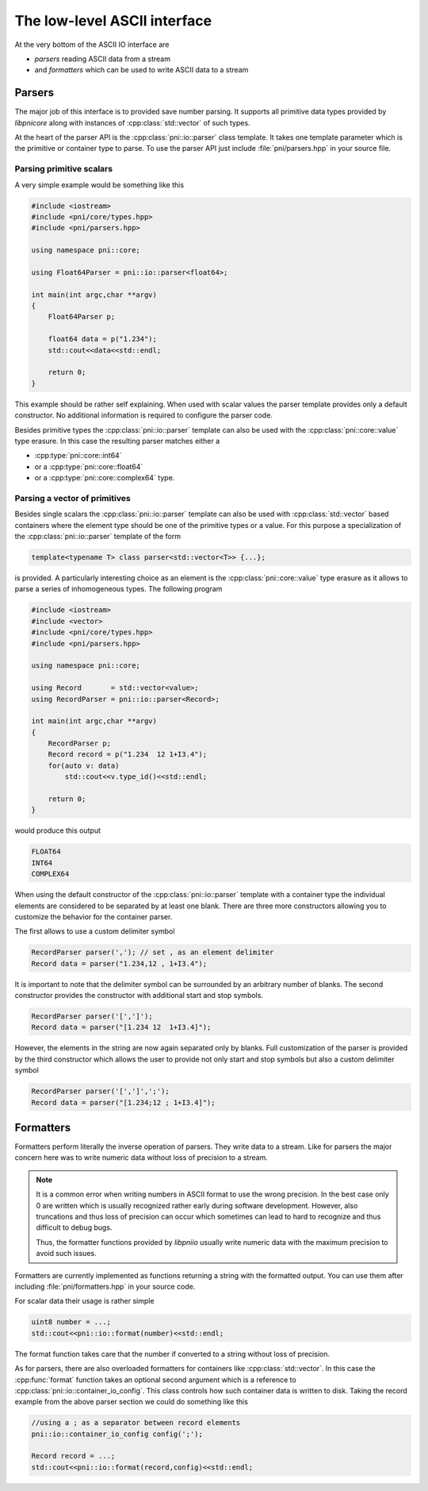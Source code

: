 =============================
The low-level ASCII interface
=============================

At the very bottom of the ASCII IO interface are 

* *parsers* reading ASCII data from a stream
* and *formatters* which can be used to write ASCII data to a stream

Parsers
=======

The major job of this interface is to provided save number parsing. It supports 
all primitive data types provided by *libpnicore* along with instances of 
:cpp:class:`std::vector` of such types.

At the heart of the parser API is the :cpp:class:`pni::io::parser` class 
template. It takes one template parameter which is the primitive or container 
type to parse. To use the parser API just include :file:`pni/parsers.hpp` in 
your source file. 

Parsing primitive scalars
~~~~~~~~~~~~~~~~~~~~~~~~~

A very simple example would be something like this

.. code-block:: cpp

   #include <iostream>
   #include <pni/core/types.hpp>
   #include <pni/parsers.hpp>
   
   using namespace pni::core;
   
   using Float64Parser = pni::io::parser<float64>;
   
   int main(int argc,char **argv)
   {
       Float64Parser p;
   
       float64 data = p("1.234");
       std::cout<<data<<std::endl;
   
       return 0;
   }
   
This example should be rather self explaining. 
When used with scalar values the parser template provides only a default 
constructor. No additional information is required to configure the 
parser code. 

Besides primitive types the :cpp:class:`pni::io::parser` template can also be 
used with the :cpp:class:`pni::core::value` type erasure. In this case the 
resulting parser matches either a 

* :cpp:type:`pni::core::int64`
* or a :cpp:type:`pni::core::float64`
* or a :cpp:type:`pni::core::complex64` type.


Parsing a vector of primitives
~~~~~~~~~~~~~~~~~~~~~~~~~~~~~~

Besides single scalars the :cpp:class:`pni::io::parser` template can also be 
used with :cpp:class:`std::vector` based containers where the element type 
should be one of the primitive types or a value. 
For this purpose a specialization of the :cpp:class:`pni::io::parser` template 
of the form

.. code-block:: cpp

   template<typename T> class parser<std::vector<T>> {...};

is provided. A particularly interesting choice as an element is the 
:cpp:class:`pni::core::value` type erasure as it allows to parse a series of 
inhomogeneous types. The following program

.. code-block:: cpp

   #include <iostream>
   #include <vector>
   #include <pni/core/types.hpp>
   #include <pni/parsers.hpp>
   
   using namespace pni::core;
   
   using Record       = std::vector<value>;
   using RecordParser = pni::io::parser<Record>;
   
   int main(int argc,char **argv)
   {
       RecordParser p;
       Record record = p("1.234  12 1+I3.4");
       for(auto v: data)
           std::cout<<v.type_id()<<std::endl;
   
       return 0;
   }

would produce this output

.. code-block:: text
   
   FLOAT64
   INT64
   COMPLEX64

When using the default constructor of the :cpp:class:`pni::io::parser` 
template with a container type the individual elements are considered to be 
separated by at least one blank. There are three more constructors 
allowing you to customize the behavior for the container parser. 

The first allows to use a custom delimiter symbol

.. code-block:: cpp

   RecordParser parser(','); // set , as an element delimiter
   Record data = parser("1.234,12 , 1+I3.4");

It is important to note that the delimiter symbol can be surrounded by an
arbitrary number of blanks. 
The second constructor provides the constructor with additional 
start and stop symbols. 

.. code-block:: cpp

   RecordParser parser('[',']');
   Record data = parser("[1.234 12  1+I3.4]");

However, the elements in the string are now again separated only by blanks. 
Full customization of the parser is provided by the third constructor which
allows the user to provide not only start and stop symbols but also a custom 
delimiter symbol

.. code-block:: cpp

   RecordParser parser('[',']',';');
   Record data = parser("[1.234;12 ; 1+I3.4]");
   
Formatters
==========

Formatters perform literally the inverse operation of parsers. They write 
data to a stream. Like for parsers the major concern here was to write 
numeric data without loss of precision to a stream. 

.. note::

   It is a common error when writing numbers in ASCII format to use the 
   wrong precision. In the best case only  0 are written which is usually 
   recognized rather early during software development. However, also truncations
   and thus loss of precision can occur which sometimes can lead to hard 
   to recognize and thus difficult to debug bugs. 
   
   Thus, the formatter functions provided by *libpniio* usually write numeric
   data with the maximum precision to avoid such issues. 
   
Formatters are currently implemented as functions returning a string 
with the formatted output. You can use 
them after including :file:`pni/formatters.hpp` in your source code. 

For scalar data their usage is rather simple 

.. code-block:: cpp

   uint8 number = ...;
   std::cout<<pni::io::format(number)<<std::endl; 
   
The format function takes care that the number if converted to a string 
without loss of precision. 

As for parsers, there are also overloaded formatters for containers like 
:cpp:class:`std::vector`. In this case the :cpp:func:`format` function 
takes an optional second argument which is a reference to 
:cpp:class:`pni::io::container_io_config`. This class controls how such 
container data is written to disk. 
Taking the record example from the above parser section we could do 
something like this 

.. code-block:: cpp

   //using a ; as a separator between record elements 
   pni::io::container_io_config config(';'); 
   
   Record record = ...;
   std::cout<<pni::io::format(record,config)<<std::endl;
   
 

